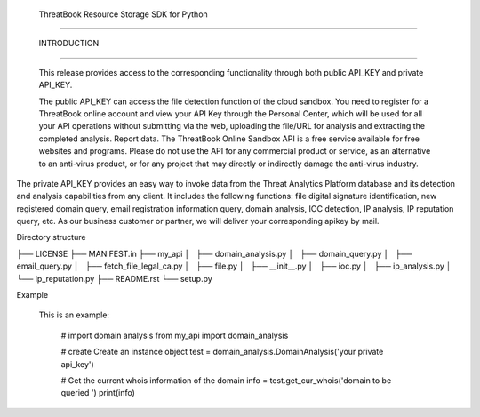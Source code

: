  ThreatBook Resource Storage SDK for Python
============================

 INTRODUCTION
-------------------------

 This release provides access to the corresponding functionality through
 both public API_KEY and private API_KEY.

 The public API_KEY can access the file detection function of the cloud
 sandbox. You need to register for a ThreatBook online account and view
 your API Key through the Personal Center, which will be used for all your
 API operations without submitting via the web, uploading the file/URL for
 analysis and extracting the completed analysis. Report data. The
 ThreatBook Online Sandbox API is a free service available for free websites
 and programs. Please do not use the API for any commercial product or
 service, as an alternative to an anti-virus product, or for any project that
 may directly or indirectly damage the anti-virus industry.

The private API_KEY provides an easy way to invoke data from the
Threat Analytics Platform database and its detection and analysis
capabilities from any client. It includes the following functions:
file digital signature identification, new registered domain query,
email registration information query, domain analysis, IOC detection,
IP analysis, IP reputation query, etc. As our business customer or partner,
we will deliver your corresponding apikey by mail.

Directory structure

├── LICENSE
├── MANIFEST.in
├── my_api
│   ├── domain_analysis.py
│   ├── domain_query.py
│   ├── email_query.py
│   ├── fetch_file_legal_ca.py
│   ├── file.py
│   ├── __init__.py
│   ├── ioc.py
│   ├── ip_analysis.py
│   └── ip_reputation.py
├── README.rst
└── setup.py


Example

    This is an example:

        # import domain analysis
        from my_api import  domain_analysis

        # create Create an instance object
        test = domain_analysis.DomainAnalysis('your private api_key')

        # Get the current whois information of the domain
        info = test.get_cur_whois('domain to be queried  ')
        print(info)





